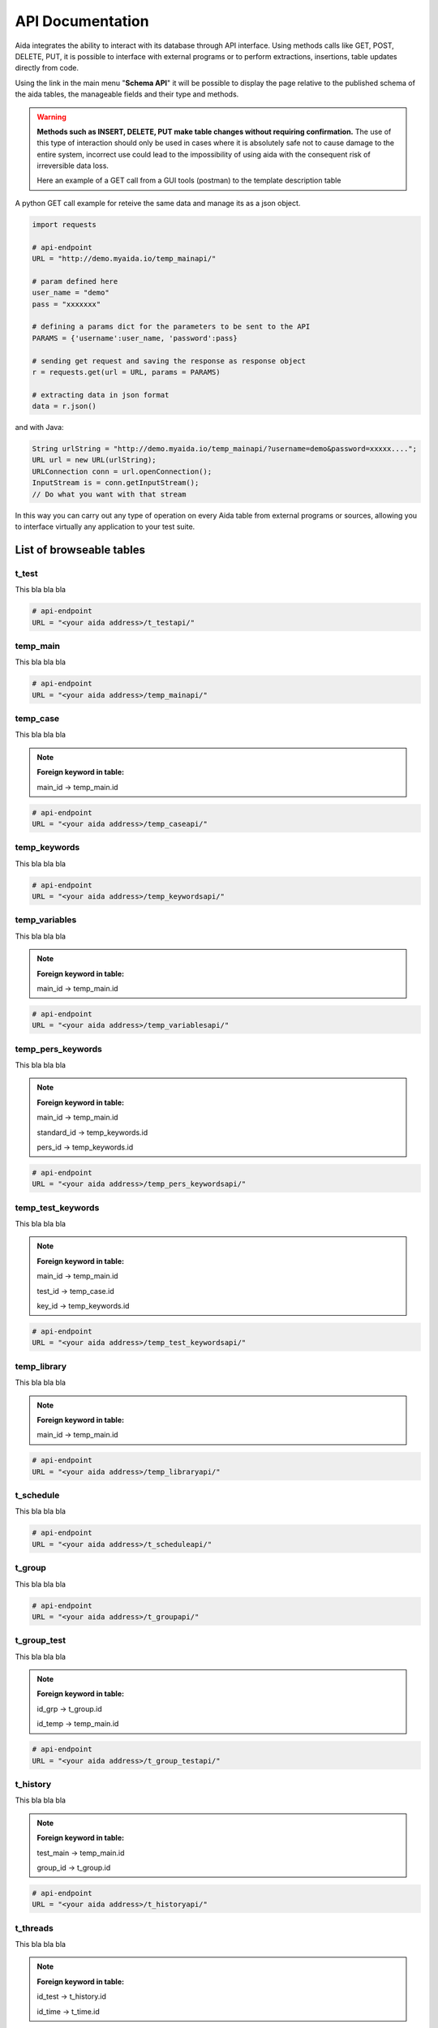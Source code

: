 API Documentation
==============

Aida integrates the ability to interact with its database through API interface.
Using methods calls like GET, POST, DELETE, PUT, it is possible to interface with external programs or to perform extractions, insertions, table updates directly from code.

Using the link in the main menu "**Schema API**" it will be possible to display the page relative to the published schema of the aida tables, the manageable fields and their type and methods.

.. figure:: img/schema.png
   :scale: 50 %
   :alt: Aida test keywords
   
.. warning::
  **Methods such as INSERT, DELETE, PUT make table changes without requiring confirmation.**
  The use of this type of interaction should only be used in cases where it is absolutely safe not to cause damage to the entire system, incorrect use could lead to the impossibility of using aida with the consequent risk of irreversible data loss.
  
  Here an example of a GET call from a GUI tools (postman) to the template description table
  
.. figure:: img/postman.png
   :scale: 50 %
   :alt: Aida test keywords


A python GET call example for reteive the same data and manage its as a json object.

.. code-block:: python
   
   import requests
   
   # api-endpoint 
   URL = "http://demo.myaida.io/temp_mainapi/"

   # param defined here
   user_name = "demo"
   pass = "xxxxxxx"

   # defining a params dict for the parameters to be sent to the API 
   PARAMS = {'username':user_name, 'password':pass} 

   # sending get request and saving the response as response object 
   r = requests.get(url = URL, params = PARAMS) 

   # extracting data in json format 
   data = r.json() 
   

and with Java:

.. code-block:: java

   String urlString = "http://demo.myaida.io/temp_mainapi/?username=demo&password=xxxxx....";
   URL url = new URL(urlString);
   URLConnection conn = url.openConnection();
   InputStream is = conn.getInputStream();
   // Do what you want with that stream


In this way you can carry out any type of operation on every Aida table from external programs or sources, allowing you to interface virtually any application to your test suite.

-----------------
List of browseable tables
-----------------

t_test
-----------------

This bla bla bla

.. code-block:: python

   # api-endpoint 
   URL = "<your aida address>/t_testapi/"
   



temp_main
-----------------

This bla bla bla

.. code-block:: python

   # api-endpoint 
   URL = "<your aida address>/temp_mainapi/"
   


temp_case
-----------------

This bla bla bla

.. note::
  **Foreign keyword in table:**
  
  main_id -> temp_main.id

.. code-block:: python

   # api-endpoint 
   URL = "<your aida address>/temp_caseapi/"
   
   
temp_keywords
-----------------

This bla bla bla

.. code-block:: python

   # api-endpoint 
   URL = "<your aida address>/temp_keywordsapi/"
   
   

temp_variables
-----------------

This bla bla bla

.. note::
  **Foreign keyword in table:**
  
  main_id -> temp_main.id

.. code-block:: python

   # api-endpoint 
   URL = "<your aida address>/temp_variablesapi/"
   
   

temp_pers_keywords
-----------------

This bla bla bla

.. note::
  **Foreign keyword in table:**
  
  main_id -> temp_main.id
  
  standard_id -> temp_keywords.id
  
  pers_id -> temp_keywords.id

.. code-block:: python

   # api-endpoint 
   URL = "<your aida address>/temp_pers_keywordsapi/"
   
   
temp_test_keywords
-----------------

This bla bla bla

.. note::
  **Foreign keyword in table:**
  
  main_id -> temp_main.id
  
  test_id -> temp_case.id
  
  key_id -> temp_keywords.id

.. code-block:: python

   # api-endpoint 
   URL = "<your aida address>/temp_test_keywordsapi/"
   
   
temp_library
-----------------

This bla bla bla

.. note::
  **Foreign keyword in table:**
  
  main_id -> temp_main.id

.. code-block:: python

   # api-endpoint 
   URL = "<your aida address>/temp_libraryapi/"
   
   
t_schedule
-----------------

This bla bla bla

.. code-block:: python

   # api-endpoint 
   URL = "<your aida address>/t_scheduleapi/"
   
   
t_group
-----------------

This bla bla bla

.. code-block:: python

   # api-endpoint 
   URL = "<your aida address>/t_groupapi/"
   
   
t_group_test
-----------------

This bla bla bla

.. note::
  **Foreign keyword in table:**
  
  id_grp -> t_group.id
  
  id_temp -> temp_main.id

.. code-block:: python

   # api-endpoint 
   URL = "<your aida address>/t_group_testapi/"
   
   
t_history
-----------------

This bla bla bla

.. note::
  **Foreign keyword in table:**
  
  test_main -> temp_main.id
  
  group_id -> t_group.id

.. code-block:: python

   # api-endpoint 
   URL = "<your aida address>/t_historyapi/"
   
   
t_threads
-----------------

This bla bla bla

.. note::
  **Foreign keyword in table:**
  
  id_test -> t_history.id
  
  id_time -> t_time.id

.. code-block:: python

   # api-endpoint 
   URL = "<your aida address>/t_threadsapi/"
   
   
t_tags
-----------------

This bla bla bla

.. code-block:: python

   # api-endpoint 
   URL = "<your aida address>/t_tagsapi/"
   
   
t_tags_route
-----------------

This bla bla bla

.. note::
  **Foreign keyword in table:**
  
  main_id -> temp_main.id
  
  tag_id -> t_tags.id

.. code-block:: python

   # api-endpoint 
   URL = "<your aida address>/t_tags_routeapi/"
   

